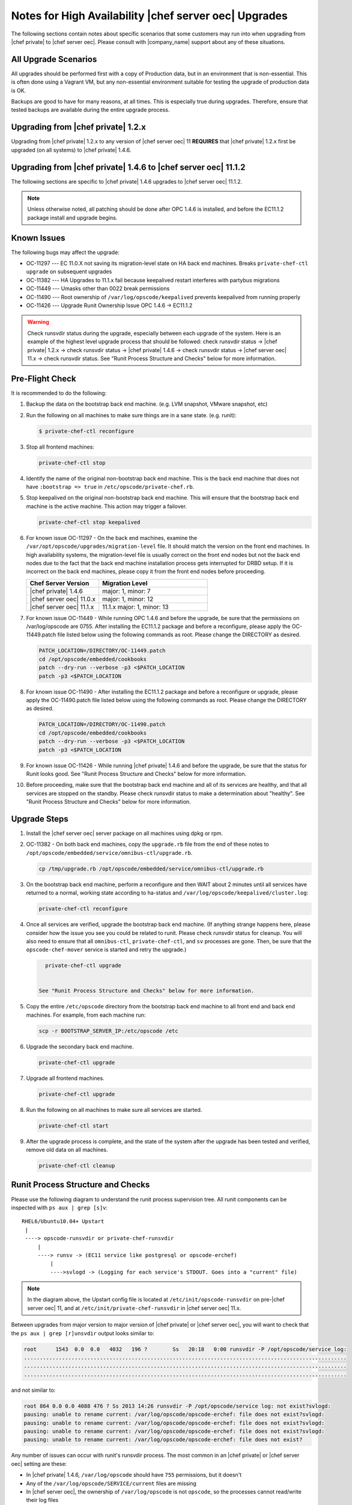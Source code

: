 ======================================================
Notes for High Availability |chef server oec| Upgrades 
======================================================

The following sections contain notes about specific scenarios that some customers may run into when upgrading from |chef private| to |chef server oec|. Please consult with |company_name| support about any of these situations.

All Upgrade Scenarios
=====================================================

All upgrades should be performed first with a copy of Production data, but in an environment that is non-essential. This is often done using a Vagrant VM, but any non-essential environment suitable for testing the upgrade of production data is OK.

Backups are good to have for many reasons, at all times. This is especially true during upgrades. Therefore, ensure that tested backups are available during the entire upgrade process.


Upgrading from |chef private| 1.2.x
=====================================================

Upgrading from |chef private| 1.2.x to any version of |chef server oec| 11 **REQUIRES** that |chef private| 1.2.x first be upgraded (on all systems) to |chef private| 1.4.6.


Upgrading from |chef private| 1.4.6 to |chef server oec| 11.1.2
===========================================================================

The following sections are specific to |chef private| 1.4.6 upgrades to |chef server oec| 11.1.2.

.. note:: Unless otherwise noted, all patching should be done after OPC 1.4.6 is installed, and before the EC11.1.2 package install and upgrade begins.

Known Issues
=====================================================

The following bugs may affect the upgrade:

* OC-11297 --- EC 11.0.X not saving its migration-level state on HA back end machines. Breaks ``private-chef-ctl upgrade`` on subsequent upgrades
* OC-11382 --- HA Upgrades to 11.1.x fail because keepalived restart interferes with partybus migrations
* OC-11449 --- Umasks other than 0022 break permissions
* OC-11490 --- Root ownership of ``/var/log/opscode/keepalived`` prevents keepalived from running properly
* OC-11426 --- Upgrade Runit Ownership Issue OPC 1.4.6 -> EC11.1.2

.. warning:: Check runsvdir status during the upgrade, especially between each upgrade of the system. Here is an example of the highest level upgrade process that should be followed: check runsvdir status -> |chef private| 1.2.x -> check runsvdir status -> |chef private| 1.4.6 -> check runsvdir status -> |chef server oec| 11.x -> check runsvdir status. See "Runit Process Structure and Checks" below for more information.


Pre-Flight Check
=====================================================
It is recommended to do the following:

#. Backup the data on the bootstrap back end machine. (e.g. LVM snapshot, VMware snapshot, etc)

#. Run the following on all machines to make sure things are in a sane state. (e.g. runit):

   .. code-block:: bash

      $ private-chef-ctl reconfigure

#. Stop all frontend machines:

   .. code-block:: bash

      private-chef-ctl stop

#. Identify the name of the original non-bootstrap back end machine. This is the back end machine that does not have ``:bootstrap => true`` in ``/etc/opscode/private-chef.rb``.

#. Stop keepalived on the original non-bootstrap back end machine. This will ensure that the bootstrap back end machine is the active machine. This action may trigger a failover.

   .. code-block:: bash

      private-chef-ctl stop keepalived

#. For known issue OC-11297 - On the back end machines, examine the ``/var/opt/opscode/upgrades/migration-level`` file. It should match the version on the front end machines. In high availability systems, the migration-level file is usually correct on the front end nodes but not the back end nodes due to the fact that the back end machine installation process gets interrupted for DRBD setup. If it is incorrect on the back end machines, please copy it from the front end nodes before proceeding.

   .. list-table::
      :widths: 200 300
      :header-rows: 1
   
      * - Chef Server Version
        - Migration Level
      * - |chef private| 1.4.6
        - major: 1, minor: 7
      * - |chef server oec| 11.0.x
        - major: 1, minor: 12
      * - |chef server oec| 11.1.x
        - 11.1.x	major: 1, minor: 13

#. For known issue OC-11449 - While running OPC 1.4.6 and before the upgrade, be sure that the permissions on /var/log/opscode are 0755. After installing the EC11.1.2 package and before a reconfigure, please apply the OC-11449.patch file listed below using the following commands as root. Please change the DIRECTORY as desired.

   .. code-block:: bash

      PATCH_LOCATION=/DIRECTORY/OC-11449.patch
      cd /opt/opscode/embedded/cookbooks
      patch --dry-run --verbose -p3 <$PATCH_LOCATION
      patch -p3 <$PATCH_LOCATION

#. For known issue OC-11490 - After installing the EC11.1.2 package and before a reconfigure or upgrade, please apply the OC-11490.patch file listed below using the following commands as root. Please change the DIRECTORY as desired.

   .. code-block:: bash
   
      PATCH_LOCATION=/DIRECTORY/OC-11490.patch
      cd /opt/opscode/embedded/cookbooks
      patch --dry-run --verbose -p3 <$PATCH_LOCATION
      patch -p3 <$PATCH_LOCATION

#. For known issue OC-11426 - While running |chef private| 1.4.6 and before the upgrade, be sure that the status for Runit looks good. See "Runit Process Structure and Checks" below for more information.

#. Before proceeding, make sure that the bootstrap back end machine and all of its services are healthy, and that all services are stopped on the standby. Please check runsvdir status to make a determination about "healthy". See "Runit Process Structure and Checks" below for more information.


Upgrade Steps
=====================================================

#. Install the |chef server oec| server package on all machines using dpkg or rpm.

#. OC-11382 - On both back end machines, copy the ``upgrade.rb`` file from the end of these notes to ``/opt/opscode/embedded/service/omnibus-ctl/upgrade.rb``.

   .. code-block:: bash

      cp /tmp/upgrade.rb /opt/opscode/embedded/service/omnibus-ctl/upgrade.rb

#. On the bootstrap back end machine, perform a reconfigure and then WAIT about 2 minutes until all services have returned to a normal, working state according to ha-status and ``/var/log/opscode/keepalived/cluster.log``:

   .. code-block:: bash

      private-chef-ctl reconfigure

#. Once all services are verified, upgrade the bootstrap back end machine. (If anything strange happens here, please consider how the issue you see you could be related to runit. Please check runsvdir status for cleanup. You will also need to ensure that all ``omnibus-ctl``, ``private-chef-ctl``, and ``sv`` processes are gone. Then, be sure that the ``opscode-chef-mover`` service is started and retry the upgrade.)

   .. code-block:: bash

      private-chef-ctl upgrade

   
    See "Runit Process Structure and Checks" below for more information.
#. Copy the entire ``/etc/opscode`` directory from the bootstrap back end machine to all front end and back end machines. For example, from each machine run:

   .. code-block:: bash

      scp -r BOOTSTRAP_SERVER_IP:/etc/opscode /etc

#. Upgrade the secondary back end machine.

   .. code-block:: bash

      private-chef-ctl upgrade

#. Upgrade all frontend machines.

   .. code-block:: bash

      private-chef-ctl upgrade

#. Run the following on all machines to make sure all services are started.

   .. code-block:: bash

      private-chef-ctl start

#. After the upgrade process is complete, and the state of the system after the upgrade has been tested and verified, remove old data on all machines.

   .. code-block:: bash

      private-chef-ctl cleanup


Runit Process Structure and Checks
=====================================================

Please use the following diagram to understand the runit process supervision tree. All runit components can be inspected with ``ps aux | grep [s]v``::

   RHEL6/Ubuntu10.04+ Upstart
    |
    ----> opscode-runsvdir or private-chef-runsvdir 
        |
        ----> runsv -> (EC11 service like postgresql or opscode-erchef)
            |
            ---->svlogd -> (Logging for each service's STDOUT. Goes into a "current" file)

.. note:: In the diagram above, the Upstart config file is located at ``/etc/init/opscode-runsvdir`` on pre-|chef server oec| 11, and at ``/etc/init/private-chef-runsvdir`` in |chef server oec| 11.x.

Between upgrades from major version to major version of |chef private| or |chef server oec|, you will want to check that the ``ps aux | grep [r]unsvdir`` output looks similar to:

.. code-block:: bash

   root      1543  0.0  0.0   4032   196 ?        Ss   20:18   0:00 runsvdir -P /opt/opscode/service log:
   ......................................................................................................
   ......................................................................................................
   ......................................................................................................

and not similar to:

.. code-block:: bash

   root 864 0.0 0.0 4088 476 ? Ss 2013 14:26 runsvdir -P /opt/opscode/service log: not exist?svlogd: 
   pausing: unable to rename current: /var/log/opscode/opscode-erchef: file does not exist?svlogd: 
   pausing: unable to rename current: /var/log/opscode/opscode-erchef: file does not exist?svlogd: 
   pausing: unable to rename current: /var/log/opscode/opscode-erchef: file does not exist?svlogd: 
   pausing: unable to rename current: /var/log/opscode/opscode-erchef: file does not exist?

Any number of issues can occur with runit's runsvdir process. The most common in an |chef private| or |chef server oec| setting are these:

* In |chef private| 1.4.6, ``/var/log/opscode`` should have ``755`` permissions, but it doesn't
* Any of the ``/var/log/opscode/SERVICE/current`` files are missing
* In |chef server oec|, the ownership of ``/var/log/opscode`` is not ``opscode``, so the processes cannot read/write their log files
* The filesystem where the logs are stored is full

When this type of problem is encountered, the process is to check the error output in the process list as above, and figure out what has gone wrong for either the runsvdir, or its svlogd processes, or both. Correct the issue, shutdown |chef private| or |chef server oec|, then use Upstart to restart runit's runsvdir:

.. code-block:: bash

   private-chef-ctl stop

Restart the runsvdir:

* For |chef private| 1.4.6 on RHEL6 and ubuntu10.04+ ``initctl stop opscode-runsvdir``
* For |chef server oec| 11x on RHEL6 and ubuntu10.04+ ``initctl stop private-chef-runsvdir``

.. note:: During the upgrade of |chef private| 1.4.6 -> |chef server oec| 11.1.2, you may have both of the above.

* If continuing an |chef server oec| 11.1.2 upgrade ``initctl start private-chef-runsvdir``
* If fixing up an |chef private| 1.4.6 system before an upgrade to |chef server oec| 11.1.2 ``initctl start private-chef-runsvdir``

Example
-----------------------------------------------------
The following is one specific problem-fix scenario encountered while proceeding through an OPC 1.4.6 -> EC11.1.2 upgrade. The issue was likely triggered by an unhealthy runit status while running at version OPC 1.4.6::

      1. Checked runvsvdir status when it became apparent that the Partybus
      initiated final private-chef-ctl start during the EC11.1.2 upgrade
      was looping on starting services. It was failing, because it was
      getting stuck on the old OPC 1.4.6 processes. This is likely because
      the OPC 1.4.6 runsvdir was no longer able to control the processes through
      incorrect permissions leading to a bad runsvdir state.
      
      2. Just for good measure, I removed the following links that pointed to
      the old process run control directories
      lrwxrwxrwx. 1 root root 24 Feb 3 08:08 fcgiwrap ->/opt/opscode/sv/fcgiwrap
      lrwxrwxrwx. 1 root root 22 Feb 3 08:08 nagios -> /opt/opscode/sv/nagios
      lrwxrwxrwx. 1 root root 20 Feb 3 08:08 nrpe -> /opt/opscode/sv/nrpe
      lrwxrwxrwx. 1 root root 28 Feb 3 08:07 opscode-chef -> /opt/opscode/sv/opscode-chef
      lrwxrwxrwx. 1 root root 23 Feb 3 08:08 php-fpm -> /opt/opscode/sv/php-fpm
      lrwxrwxrwx. 1 root root 21 Feb 3 08:07 redis -> /opt/opscode/sv/redis
      
      3. We had to cancel the first upgrade attempt, stop opscode-runsvdir and
      private-chef-runsvdir and make sure all their child processes were removed from the process list.
      
      4. chown -R opscode.opscode /var/log/opscode # Fix permissions, so
      that the new runsvdir can do stuff with its runsv and svlogd processes.
      
      5. start private-chef-runsvdir
      
      6. Wait for good bootstrap master state.
      
      7. Check ps aux | grep runsvdir. Status looks good.
      
      8. Restart the upgrade.
      
      9. Proceeded to the end of the upgrade.
      
      10. p-c-c cleanup

OC-11449 patch for EC11.1.2
=====================================================
The following is the code for the ``OC-11449.patch`` file:

.. code-block:: ruby

   From 7aa73aa23c4550d232cb9f6dadd72d924fbfffb0 Mon Sep 17 00:00:00 2001
   From: Sean Horn <sean_horn@opscode.com>
   Date: Fri, 21 Mar 2014 02:00:49 -0400
   Subject: [PATCH] Protect logfiles against root umask other than 0022
   
   ---
    CHANGELOG.md                                                 | 1 +
    RELEASE_NOTES.md                                             | 1 +
    files/private-chef-cookbooks/private-chef/recipes/default.rb | 7 +++++++
    3 files changed, 9 insertions(+)
   
   diff --git a/files/private-chef-cookbooks/private-chef/recipes/default.rb b/files/private-chef-cookbooks/private-chef/recipes/default.rb
   index 2d9615d..b1280ae 100644
   --- a/files/private-chef-cookbooks/private-chef/recipes/default.rb
   +++ b/files/private-chef-cookbooks/private-chef/recipes/default.rb
   @@ -139,6 +139,13 @@
      action :create
    end
   
   +directory "/var/log/opscode" do
   +  owner "opscode"
   +  group "opscode"
   +  mode "0755"
   +  action :create
   +end
   +
    include_recipe "enterprise::runit"
    include_recipe "private-chef::sysctl-updates"
   
   --
   1.9.1

OC-11490 patch for EC11.1.2
=====================================================
The following is the code for the ``OC-11490.patch`` file:

.. code-block:: ruby

   From 5bd73ecae3aec99930ea23b03f502da28eb5b3bb Mon Sep 17 00:00:00 2001
   From: Jeremiah Snapp <jeremiah@getchef.com>
   Date: Mon, 7 Apr 2014 06:49:35 -0400
   Subject: [PATCH] OC-11490 Explicitly set keepalived directory ownership
   
   Keeaplived's svlogd runs as the opscode user but cannot
   write to log files in /var/log/opscode/keepalived because
   the directory is owned by root.
   
   This prevents keepalived from running properly.
   ---
    files/private-chef-cookbooks/private-chef/recipes/keepalived.rb | 9 ++++++++-
    1 file changed, 8 insertions(+), 1 deletion(-)
   
   diff --git a/files/private-chef-cookbooks/private-chef/recipes/keepalived.rb b/files/private-chef-cookbooks/private-chef/recipes/keepalived.rb
   index b8c7925..e415af6 100644
   --- a/files/private-chef-cookbooks/private-chef/recipes/keepalived.rb
   +++ b/files/private-chef-cookbooks/private-chef/recipes/keepalived.rb
   @@ -10,13 +10,20 @@
    keepalived_bin_dir = File.join(keepalived_dir, "bin")
    keepalived_log_dir = node['private_chef']['keepalived']['log_directory']
    
   -[ keepalived_dir, keepalived_etc_dir, keepalived_bin_dir, keepalived_log_dir ].each do |dir|
   +[ keepalived_dir, keepalived_etc_dir, keepalived_bin_dir ].each do |dir|
      directory dir do
   +    owner "root"
        recursive true
        mode "0755"
      end
    end
    
   +directory keepalived_log_dir do
   +  owner node['private_chef']['user']['username']
   +  recursive true
   +  mode "0700"
   +end
   +
    template File.join(keepalived_etc_dir, "keepalived.conf") do
      source "keepalived.conf.erb"
      mode "0644"
   -- 
   1.9.1

LDAP Authentication Bug
=====================================================

OC-11384 - EC 11.1.1+: Creating a new user with LDAP enabled fails

If you use LDAP authentication for the |chef server oec| server then you will also want to use the following instructions on the front end machines.

|chef server oec| 11.1.x has a bug [OC-11384] when an LDAP user attempts to create a new account that has never existed in the |chef server oec| database before, rather than linking with an existing internal user. 
 
Please apply the following patch to your |chef server oec| 11.1.x release using these instructions:

.. code-block:: bash
 
   $ cd /opt/opscode/embedded/service/gem/ruby/1.9.1/bundler/gems/mixlib-authorization-c03f584a371b
   $ patch -p1 < /tmp/cache/ec11.1-ldap500error.patch 
   patching file lib/opscode/models/user.rb
   $ private-chef-ctl restart opscode-account
   ok: run: opscode-account: (pid 16585) 0s

This patch should be saved as ec11.1-ldap500error.patch:

.. code-block:: bash

   From 516722b48c700e9a7c201e587268b953ad73811c Mon Sep 17 00:00:00 2001
   From: sdelano <stephen@opscode.com>
   Date: Thu, 6 Mar 2014 08:58:50 -0800
   Subject: [PATCH] [OC-11384] LDAP User Create - don't set :hash_type to :bcrypt
    
   When creating new users that are externally authenticated (currently
   only LDAP users) don't set the :hash_type of the user object to
   :bcrypt (the default). Setting the :hash_type to :bcrypt enforces a
   PostgreSQL schema constraint that the :hashed_password field must
   also be set. Since the user password information is stored
   externally, we're not going to be storing any password information
   here. Setting the :hash_type to nil will not enforce any schema
   constraints.
   ---
    lib/opscode/models/user.rb | 3 ++-
    1 file changed, 2 insertions(+), 1 deletion(-)
    
   diff --git a/lib/opscode/models/user.rb b/lib/opscode/models/user.rb
   index c5916a1..479223b 100644
   --- a/lib/opscode/models/user.rb
   +++ b/lib/opscode/models/user.rb
   @@ -155,7 +155,8 @@ def authz_model_class
    
          def initialize(*args)
            # Default set to bcrypt. Mapper will override this to whatever is persisted
   -        @hash_type = HASH_TYPE_BCRYPT
   +        @hash_type = external_authentication_enabled? ? nil : HASH_TYPE_BCRYPT
   +
            super(*args)
          end
    
   -- 
   1.8.5.5



upgrade.rb
=====================================================
The following is the code for the ``upgrade.rb`` file:

.. code-block:: ruby

   add_command "upgrade", "Upgrade your private chef installation.", 1 do
     reconfigure(false)
     Dir.chdir(File.join(base_path, "embedded", "service", "partybus"))
     bundle = File.join(base_path, "embedded", "bin", "bundle")
     status = run_command("echo 'Sleeping for 2 minutes before migration' ; sleep 120 ; #{bundle} exec ./bin/partybus upgrade")
     if status.success?
       puts "Chef Server Upgraded!"
       exit 0
     else
       exit 1
     end
   end

